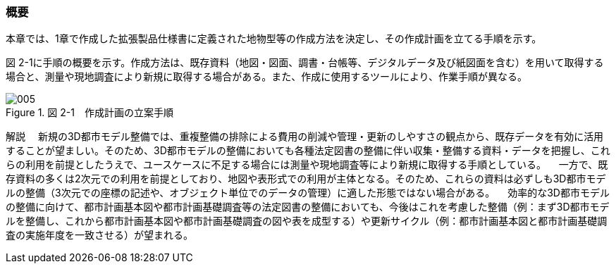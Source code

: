 [[toc2_01]]
=== 概要

本章では、1章で作成した拡張製品仕様書に定義された地物型等の作成方法を決定し、その作成計画を立てる手順を示す。

図 2-1に手順の概要を示す。作成方法は、既存資料（地図・図面、調書・台帳等、デジタルデータ及び紙図面を含む）を用いて取得する場合と、測量や現地調査により新規に取得する場合がある。また、作成に使用するツールにより、作業手順が異なる。

image::images/005.webp[title=" 図 2-1　作成計画の立案手順"]

****
解説 　新規の3D都市モデル整備では、重複整備の排除による費用の削減や管理・更新のしやすさの観点から、既存データを有効に活用することが望ましい。そのため、3D都市モデルの整備においても各種法定図書の整備に伴い収集・整備する資料・データを把握し、これらの利用を前提としたうえで、ユースケースに不足する場合には測量や現地調査等により新規に取得する手順としている。 　一方で、既存資料の多くは2次元での利用を前提としており、地図や表形式での利用が主体となる。そのため、これらの資料は必ずしも3D都市モデルの整備（3次元での座標の記述や、オブジェクト単位でのデータの管理）に適した形態ではない場合がある。 　効率的な3D都市モデルの整備に向けて、都市計画基本図や都市計画基礎調査等の法定図書の整備においても、今後はこれを考慮した整備（例：まず3D都市モデルを整備し、これから都市計画基本図や都市計画基礎調査の図や表を成型する）や更新サイクル（例：都市計画基本図と都市計画基礎調査の実施年度を一致させる）が望まれる。
****


